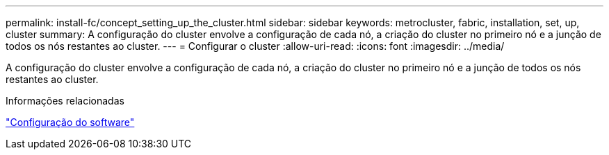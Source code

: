 ---
permalink: install-fc/concept_setting_up_the_cluster.html 
sidebar: sidebar 
keywords: metrocluster, fabric, installation, set, up, cluster 
summary: A configuração do cluster envolve a configuração de cada nó, a criação do cluster no primeiro nó e a junção de todos os nós restantes ao cluster. 
---
= Configurar o cluster
:allow-uri-read: 
:icons: font
:imagesdir: ../media/


[role="lead"]
A configuração do cluster envolve a configuração de cada nó, a criação do cluster no primeiro nó e a junção de todos os nós restantes ao cluster.

.Informações relacionadas
https://docs.netapp.com/ontap-9/topic/com.netapp.doc.dot-cm-ssg/home.html["Configuração do software"]
